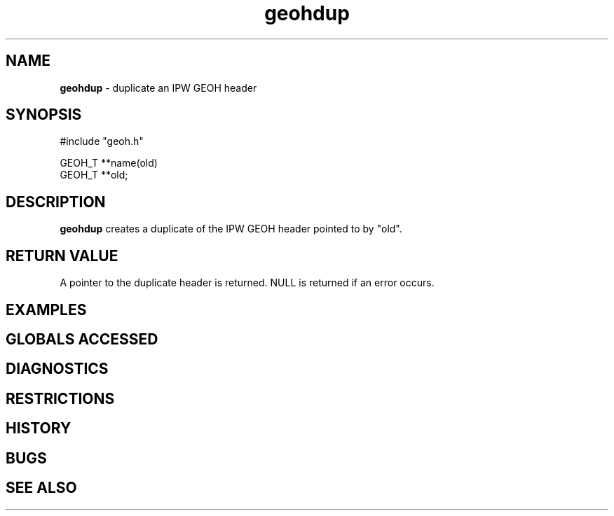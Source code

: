 .TH "geohdup" "3" "5 November 2015" "IPW v2" "IPW Library Functions"
.SH NAME
.PP
\fBgeohdup\fP - duplicate an IPW GEOH header
.SH SYNOPSIS
.sp
.nf
.ft CR
#include "geoh.h"

GEOH_T **name(old)
GEOH_T **old;

.ft R
.fi
.SH DESCRIPTION
.PP
\fBgeohdup\fP creates a duplicate of the IPW GEOH header pointed to by
"old".
.SH RETURN VALUE
.PP
A pointer to the duplicate header is returned.  NULL is returned if
an error occurs.
.SH EXAMPLES
.SH GLOBALS ACCESSED
.SH DIAGNOSTICS
.SH RESTRICTIONS
.SH HISTORY
.SH BUGS
.SH SEE ALSO
